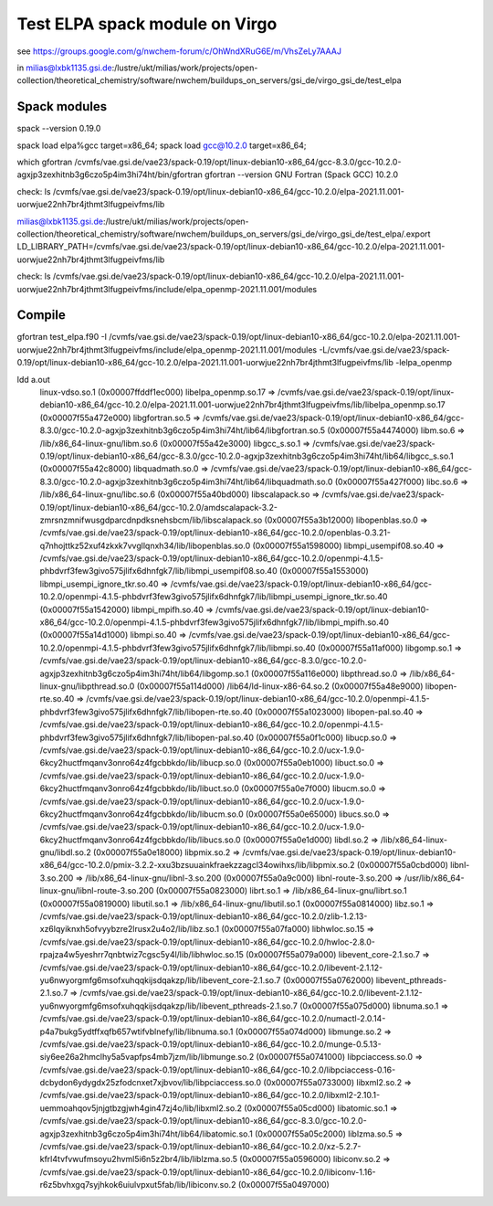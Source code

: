 Test ELPA spack module on Virgo
===============================

see  https://groups.google.com/g/nwchem-forum/c/OhWndXRuG6E/m/VhsZeLy7AAAJ

in milias@lxbk1135.gsi.de:/lustre/ukt/milias/work/projects/open-collection/theoretical_chemistry/software/nwchem/buildups_on_servers/gsi_de/virgo_gsi_de/test_elpa

Spack modules
~~~~~~~~~~~~~~
spack --version
0.19.0

spack load elpa%gcc target=x86_64; spack load gcc@10.2.0 target=x86_64;

which gfortran 
/cvmfs/vae.gsi.de/vae23/spack-0.19/opt/linux-debian10-x86_64/gcc-8.3.0/gcc-10.2.0-agxjp3zexhitnb3g6czo5p4im3hi74ht/bin/gfortran
gfortran --version
GNU Fortran (Spack GCC) 10.2.0


check: 
ls /cvmfs/vae.gsi.de/vae23/spack-0.19/opt/linux-debian10-x86_64/gcc-10.2.0/elpa-2021.11.001-uorwjue22nh7br4jthmt3lfugpeivfms/lib

milias@lxbk1135.gsi.de:/lustre/ukt/milias/work/projects/open-collection/theoretical_chemistry/software/nwchem/buildups_on_servers/gsi_de/virgo_gsi_de/test_elpa/.export LD_LIBRARY_PATH=/cvmfs/vae.gsi.de/vae23/spack-0.19/opt/linux-debian10-x86_64/gcc-10.2.0/elpa-2021.11.001-uorwjue22nh7br4jthmt3lfugpeivfms/lib

check: 
ls /cvmfs/vae.gsi.de/vae23/spack-0.19/opt/linux-debian10-x86_64/gcc-10.2.0/elpa-2021.11.001-uorwjue22nh7br4jthmt3lfugpeivfms/include/elpa_openmp-2021.11.001/modules

Compile 
~~~~~~~~
gfortran test_elpa.f90 -I /cvmfs/vae.gsi.de/vae23/spack-0.19/opt/linux-debian10-x86_64/gcc-10.2.0/elpa-2021.11.001-uorwjue22nh7br4jthmt3lfugpeivfms/include/elpa_openmp-2021.11.001/modules -L/cvmfs/vae.gsi.de/vae23/spack-0.19/opt/linux-debian10-x86_64/gcc-10.2.0/elpa-2021.11.001-uorwjue22nh7br4jthmt3lfugpeivfms/lib -lelpa_openmp 

ldd a.out 
        linux-vdso.so.1 (0x00007ffddf1ec000)
        libelpa_openmp.so.17 => /cvmfs/vae.gsi.de/vae23/spack-0.19/opt/linux-debian10-x86_64/gcc-10.2.0/elpa-2021.11.001-uorwjue22nh7br4jthmt3lfugpeivfms/lib/libelpa_openmp.so.17 (0x00007f55a472e000)
        libgfortran.so.5 => /cvmfs/vae.gsi.de/vae23/spack-0.19/opt/linux-debian10-x86_64/gcc-8.3.0/gcc-10.2.0-agxjp3zexhitnb3g6czo5p4im3hi74ht/lib64/libgfortran.so.5 (0x00007f55a4474000)
        libm.so.6 => /lib/x86_64-linux-gnu/libm.so.6 (0x00007f55a42e3000)
        libgcc_s.so.1 => /cvmfs/vae.gsi.de/vae23/spack-0.19/opt/linux-debian10-x86_64/gcc-8.3.0/gcc-10.2.0-agxjp3zexhitnb3g6czo5p4im3hi74ht/lib64/libgcc_s.so.1 (0x00007f55a42c8000)
        libquadmath.so.0 => /cvmfs/vae.gsi.de/vae23/spack-0.19/opt/linux-debian10-x86_64/gcc-8.3.0/gcc-10.2.0-agxjp3zexhitnb3g6czo5p4im3hi74ht/lib64/libquadmath.so.0 (0x00007f55a427f000)
        libc.so.6 => /lib/x86_64-linux-gnu/libc.so.6 (0x00007f55a40bd000)
        libscalapack.so => /cvmfs/vae.gsi.de/vae23/spack-0.19/opt/linux-debian10-x86_64/gcc-10.2.0/amdscalapack-3.2-zmrsnzmnifwusgdparcdnpdksnehsbcm/lib/libscalapack.so (0x00007f55a3b12000)
        libopenblas.so.0 => /cvmfs/vae.gsi.de/vae23/spack-0.19/opt/linux-debian10-x86_64/gcc-10.2.0/openblas-0.3.21-q7nhojttkz52xuf4zkxk7vvgllqnxh34/lib/libopenblas.so.0 (0x00007f55a1598000)
        libmpi_usempif08.so.40 => /cvmfs/vae.gsi.de/vae23/spack-0.19/opt/linux-debian10-x86_64/gcc-10.2.0/openmpi-4.1.5-phbdvrf3few3givo575jlifx6dhnfgk7/lib/libmpi_usempif08.so.40 (0x00007f55a1553000)
        libmpi_usempi_ignore_tkr.so.40 => /cvmfs/vae.gsi.de/vae23/spack-0.19/opt/linux-debian10-x86_64/gcc-10.2.0/openmpi-4.1.5-phbdvrf3few3givo575jlifx6dhnfgk7/lib/libmpi_usempi_ignore_tkr.so.40 (0x00007f55a1542000)
        libmpi_mpifh.so.40 => /cvmfs/vae.gsi.de/vae23/spack-0.19/opt/linux-debian10-x86_64/gcc-10.2.0/openmpi-4.1.5-phbdvrf3few3givo575jlifx6dhnfgk7/lib/libmpi_mpifh.so.40 (0x00007f55a14d1000)
        libmpi.so.40 => /cvmfs/vae.gsi.de/vae23/spack-0.19/opt/linux-debian10-x86_64/gcc-10.2.0/openmpi-4.1.5-phbdvrf3few3givo575jlifx6dhnfgk7/lib/libmpi.so.40 (0x00007f55a11af000)
        libgomp.so.1 => /cvmfs/vae.gsi.de/vae23/spack-0.19/opt/linux-debian10-x86_64/gcc-8.3.0/gcc-10.2.0-agxjp3zexhitnb3g6czo5p4im3hi74ht/lib64/libgomp.so.1 (0x00007f55a116e000)
        libpthread.so.0 => /lib/x86_64-linux-gnu/libpthread.so.0 (0x00007f55a114d000)
        /lib64/ld-linux-x86-64.so.2 (0x00007f55a48e9000)
        libopen-rte.so.40 => /cvmfs/vae.gsi.de/vae23/spack-0.19/opt/linux-debian10-x86_64/gcc-10.2.0/openmpi-4.1.5-phbdvrf3few3givo575jlifx6dhnfgk7/lib/libopen-rte.so.40 (0x00007f55a1023000)
        libopen-pal.so.40 => /cvmfs/vae.gsi.de/vae23/spack-0.19/opt/linux-debian10-x86_64/gcc-10.2.0/openmpi-4.1.5-phbdvrf3few3givo575jlifx6dhnfgk7/lib/libopen-pal.so.40 (0x00007f55a0f1c000)
        libucp.so.0 => /cvmfs/vae.gsi.de/vae23/spack-0.19/opt/linux-debian10-x86_64/gcc-10.2.0/ucx-1.9.0-6kcy2huctfmqanv3onro64z4fgcbbkdo/lib/libucp.so.0 (0x00007f55a0eb1000)
        libuct.so.0 => /cvmfs/vae.gsi.de/vae23/spack-0.19/opt/linux-debian10-x86_64/gcc-10.2.0/ucx-1.9.0-6kcy2huctfmqanv3onro64z4fgcbbkdo/lib/libuct.so.0 (0x00007f55a0e7f000)
        libucm.so.0 => /cvmfs/vae.gsi.de/vae23/spack-0.19/opt/linux-debian10-x86_64/gcc-10.2.0/ucx-1.9.0-6kcy2huctfmqanv3onro64z4fgcbbkdo/lib/libucm.so.0 (0x00007f55a0e65000)
        libucs.so.0 => /cvmfs/vae.gsi.de/vae23/spack-0.19/opt/linux-debian10-x86_64/gcc-10.2.0/ucx-1.9.0-6kcy2huctfmqanv3onro64z4fgcbbkdo/lib/libucs.so.0 (0x00007f55a0e1d000)
        libdl.so.2 => /lib/x86_64-linux-gnu/libdl.so.2 (0x00007f55a0e18000)
        libpmix.so.2 => /cvmfs/vae.gsi.de/vae23/spack-0.19/opt/linux-debian10-x86_64/gcc-10.2.0/pmix-3.2.2-xxu3bzsuuainkfraekzzagcl34owihxs/lib/libpmix.so.2 (0x00007f55a0cbd000)
        libnl-3.so.200 => /lib/x86_64-linux-gnu/libnl-3.so.200 (0x00007f55a0a9c000)
        libnl-route-3.so.200 => /usr/lib/x86_64-linux-gnu/libnl-route-3.so.200 (0x00007f55a0823000)
        librt.so.1 => /lib/x86_64-linux-gnu/librt.so.1 (0x00007f55a0819000)
        libutil.so.1 => /lib/x86_64-linux-gnu/libutil.so.1 (0x00007f55a0814000)
        libz.so.1 => /cvmfs/vae.gsi.de/vae23/spack-0.19/opt/linux-debian10-x86_64/gcc-10.2.0/zlib-1.2.13-xz6lqyiknxh5ofvyybzre2lrusx2u4o2/lib/libz.so.1 (0x00007f55a07fa000)
        libhwloc.so.15 => /cvmfs/vae.gsi.de/vae23/spack-0.19/opt/linux-debian10-x86_64/gcc-10.2.0/hwloc-2.8.0-rpajza4w5yeshrr7qnbtwiz7cgsc5y4l/lib/libhwloc.so.15 (0x00007f55a079a000)
        libevent_core-2.1.so.7 => /cvmfs/vae.gsi.de/vae23/spack-0.19/opt/linux-debian10-x86_64/gcc-10.2.0/libevent-2.1.12-yu6nwyorgmfg6msofxuhqqkijsdqakzp/lib/libevent_core-2.1.so.7 (0x00007f55a0762000)
        libevent_pthreads-2.1.so.7 => /cvmfs/vae.gsi.de/vae23/spack-0.19/opt/linux-debian10-x86_64/gcc-10.2.0/libevent-2.1.12-yu6nwyorgmfg6msofxuhqqkijsdqakzp/lib/libevent_pthreads-2.1.so.7 (0x00007f55a075d000)
        libnuma.so.1 => /cvmfs/vae.gsi.de/vae23/spack-0.19/opt/linux-debian10-x86_64/gcc-10.2.0/numactl-2.0.14-p4a7bukg5ydtffxqfb657wtifvblnefy/lib/libnuma.so.1 (0x00007f55a074d000)
        libmunge.so.2 => /cvmfs/vae.gsi.de/vae23/spack-0.19/opt/linux-debian10-x86_64/gcc-10.2.0/munge-0.5.13-siy6ee26a2hmclhy5a5vapfps4mb7jzm/lib/libmunge.so.2 (0x00007f55a0741000)
        libpciaccess.so.0 => /cvmfs/vae.gsi.de/vae23/spack-0.19/opt/linux-debian10-x86_64/gcc-10.2.0/libpciaccess-0.16-dcbydon6ydygdx25zfodcnxet7xjbvov/lib/libpciaccess.so.0 (0x00007f55a0733000)
        libxml2.so.2 => /cvmfs/vae.gsi.de/vae23/spack-0.19/opt/linux-debian10-x86_64/gcc-10.2.0/libxml2-2.10.1-uemmoahqov5jnjgtbzgjwh4gin47zj4o/lib/libxml2.so.2 (0x00007f55a05cd000)
        libatomic.so.1 => /cvmfs/vae.gsi.de/vae23/spack-0.19/opt/linux-debian10-x86_64/gcc-8.3.0/gcc-10.2.0-agxjp3zexhitnb3g6czo5p4im3hi74ht/lib64/libatomic.so.1 (0x00007f55a05c2000)
        liblzma.so.5 => /cvmfs/vae.gsi.de/vae23/spack-0.19/opt/linux-debian10-x86_64/gcc-10.2.0/xz-5.2.7-kfrl4tvfvwufmsoyu2hvml5i6n5z2br4/lib/liblzma.so.5 (0x00007f55a0596000)
        libiconv.so.2 => /cvmfs/vae.gsi.de/vae23/spack-0.19/opt/linux-debian10-x86_64/gcc-10.2.0/libiconv-1.16-r6z5bvhxgq7syjhkok6uiulvpxut5fab/lib/libiconv.so.2 (0x00007f55a0497000)


